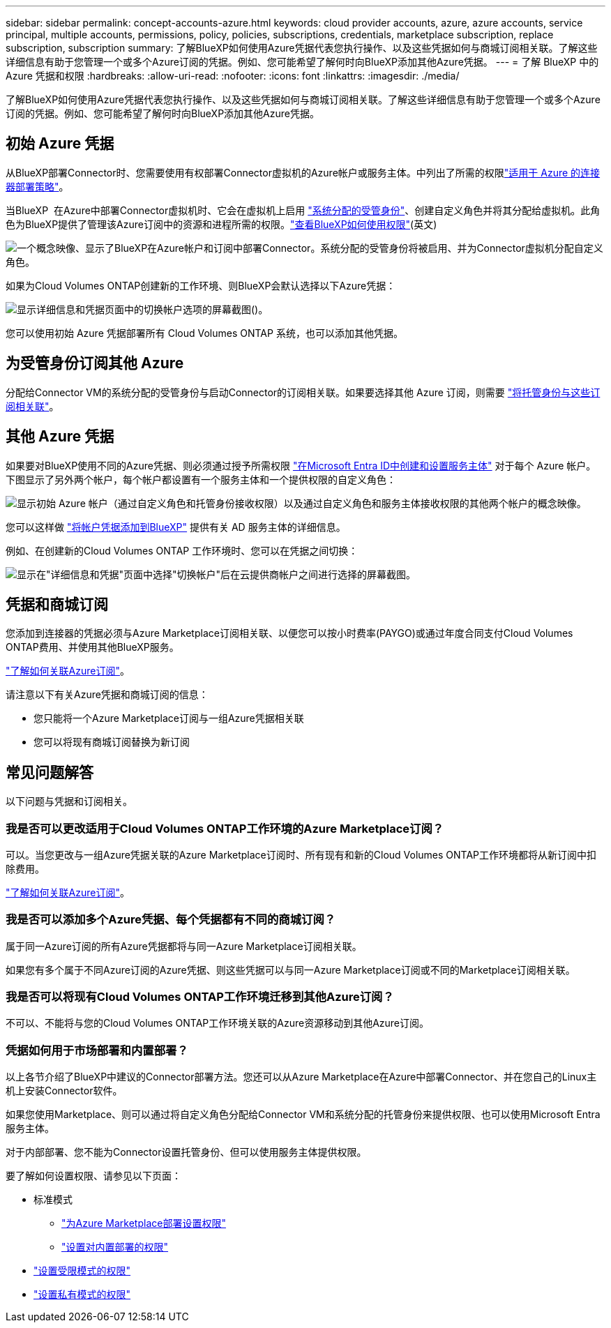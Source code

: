 ---
sidebar: sidebar 
permalink: concept-accounts-azure.html 
keywords: cloud provider accounts, azure, azure accounts, service principal, multiple accounts, permissions, policy, policies, subscriptions, credentials, marketplace subscription, replace subscription, subscription 
summary: 了解BlueXP如何使用Azure凭据代表您执行操作、以及这些凭据如何与商城订阅相关联。了解这些详细信息有助于您管理一个或多个Azure订阅的凭据。例如、您可能希望了解何时向BlueXP添加其他Azure凭据。 
---
= 了解 BlueXP 中的 Azure 凭据和权限
:hardbreaks:
:allow-uri-read: 
:nofooter: 
:icons: font
:linkattrs: 
:imagesdir: ./media/


[role="lead"]
了解BlueXP如何使用Azure凭据代表您执行操作、以及这些凭据如何与商城订阅相关联。了解这些详细信息有助于您管理一个或多个Azure订阅的凭据。例如、您可能希望了解何时向BlueXP添加其他Azure凭据。



== 初始 Azure 凭据

从BlueXP部署Connector时、您需要使用有权部署Connector虚拟机的Azure帐户或服务主体。中列出了所需的权限link:task-install-connector-azure-bluexp.html#connector-custom-role["适用于 Azure 的连接器部署策略"]。

当BlueXP  在Azure中部署Connector虚拟机时、它会在虚拟机上启用 https://docs.microsoft.com/en-us/azure/active-directory/managed-identities-azure-resources/overview["系统分配的受管身份"^]、创建自定义角色并将其分配给虚拟机。此角色为BlueXP提供了管理该Azure订阅中的资源和进程所需的权限。link:reference-permissions-azure.html["查看BlueXP如何使用权限"](英文)

image:diagram_permissions_initial_azure.png["一个概念映像、显示了BlueXP在Azure帐户和订阅中部署Connector。系统分配的受管身份将被启用、并为Connector虚拟机分配自定义角色。"]

如果为Cloud Volumes ONTAP创建新的工作环境、则BlueXP会默认选择以下Azure凭据：

image:screenshot_accounts_select_azure.gif["显示详细信息和凭据页面中的切换帐户选项的屏幕截图()。"]

您可以使用初始 Azure 凭据部署所有 Cloud Volumes ONTAP 系统，也可以添加其他凭据。



== 为受管身份订阅其他 Azure

分配给Connector VM的系统分配的受管身份与启动Connector的订阅相关联。如果要选择其他 Azure 订阅，则需要 link:task-adding-azure-accounts.html#associate-additional-azure-subscriptions-with-a-managed-identity["将托管身份与这些订阅相关联"]。



== 其他 Azure 凭据

如果要对BlueXP使用不同的Azure凭据、则必须通过授予所需权限 link:task-adding-azure-accounts.html["在Microsoft Entra ID中创建和设置服务主体"] 对于每个 Azure 帐户。下图显示了另外两个帐户，每个帐户都设置有一个服务主体和一个提供权限的自定义角色：

image:diagram_permissions_multiple_azure.png["显示初始 Azure 帐户（通过自定义角色和托管身份接收权限）以及通过自定义角色和服务主体接收权限的其他两个帐户的概念映像。"]

您可以这样做 link:task-adding-azure-accounts.html#add-additional-azure-credentials-to-bluexp["将帐户凭据添加到BlueXP"] 提供有关 AD 服务主体的详细信息。

例如、在创建新的Cloud Volumes ONTAP 工作环境时、您可以在凭据之间切换：

image:screenshot_accounts_switch_azure.gif["显示在\"详细信息和凭据\"页面中选择\"切换帐户\"后在云提供商帐户之间进行选择的屏幕截图。"]



== 凭据和商城订阅

您添加到连接器的凭据必须与Azure Marketplace订阅相关联、以便您可以按小时费率(PAYGO)或通过年度合同支付Cloud Volumes ONTAP费用、并使用其他BlueXP服务。

link:task-adding-azure-accounts.html#subscribe["了解如何关联Azure订阅"]。

请注意以下有关Azure凭据和商城订阅的信息：

* 您只能将一个Azure Marketplace订阅与一组Azure凭据相关联
* 您可以将现有商城订阅替换为新订阅




== 常见问题解答

以下问题与凭据和订阅相关。



=== 我是否可以更改适用于Cloud Volumes ONTAP工作环境的Azure Marketplace订阅？

可以。当您更改与一组Azure凭据关联的Azure Marketplace订阅时、所有现有和新的Cloud Volumes ONTAP工作环境都将从新订阅中扣除费用。

link:task-adding-azure-accounts.html#subscribe["了解如何关联Azure订阅"]。



=== 我是否可以添加多个Azure凭据、每个凭据都有不同的商城订阅？

属于同一Azure订阅的所有Azure凭据都将与同一Azure Marketplace订阅相关联。

如果您有多个属于不同Azure订阅的Azure凭据、则这些凭据可以与同一Azure Marketplace订阅或不同的Marketplace订阅相关联。



=== 我是否可以将现有Cloud Volumes ONTAP工作环境迁移到其他Azure订阅？

不可以、不能将与您的Cloud Volumes ONTAP工作环境关联的Azure资源移动到其他Azure订阅。



=== 凭据如何用于市场部署和内置部署？

以上各节介绍了BlueXP中建议的Connector部署方法。您还可以从Azure Marketplace在Azure中部署Connector、并在您自己的Linux主机上安装Connector软件。

如果您使用Marketplace、则可以通过将自定义角色分配给Connector VM和系统分配的托管身份来提供权限、也可以使用Microsoft Entra服务主体。

对于内部部署、您不能为Connector设置托管身份、但可以使用服务主体提供权限。

要了解如何设置权限、请参见以下页面：

* 标准模式
+
** link:task-install-connector-azure-marketplace.html#step-3-set-up-permissions["为Azure Marketplace部署设置权限"]
** link:task-install-connector-on-prem.html#step-4-set-up-cloud-permissions["设置对内置部署的权限"]


* link:task-prepare-restricted-mode.html#step-6-prepare-cloud-permissions["设置受限模式的权限"]
* link:task-prepare-private-mode.html#step-6-prepare-cloud-permissions["设置私有模式的权限"]

